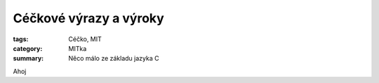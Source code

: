 Céčkové výrazy a výroky
####################################################

:tags: Céčko, MIT
:category: MITka
:summary: Něco málo ze základu jazyka C


Ahoj
